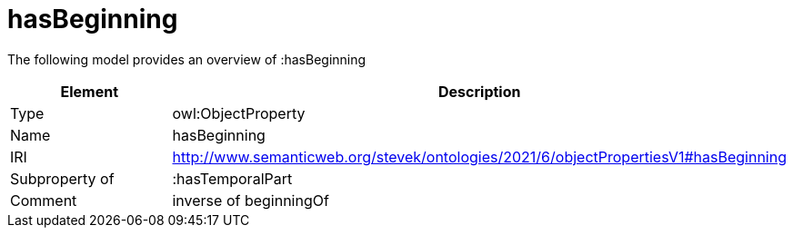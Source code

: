 // This file was created automatically by title Untitled No version .
// DO NOT EDIT!

= hasBeginning

//Include information from owl files

The following model provides an overview of :hasBeginning

|===
|Element |Description

|Type
|owl:ObjectProperty

|Name
|hasBeginning

|IRI
|http://www.semanticweb.org/stevek/ontologies/2021/6/objectPropertiesV1#hasBeginning

|Subproperty of
|:hasTemporalPart

|Comment
|inverse of beginningOf

|===